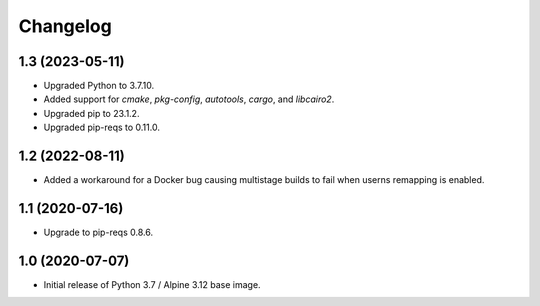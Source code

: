 Changelog
=========

1.3 (2023-05-11)
----------------

* Upgraded Python to 3.7.10.
* Added support for `cmake`, `pkg-config`, `autotools`, `cargo`, and `libcairo2`.
* Upgraded pip to 23.1.2.
* Upgraded pip-reqs to 0.11.0.


1.2 (2022-08-11)
----------------

* Added a workaround for a Docker bug causing multistage builds to fail when
  userns remapping is enabled.


1.1 (2020-07-16)
----------------

* Upgrade to pip-reqs 0.8.6.


1.0 (2020-07-07)
----------------

* Initial release of Python 3.7 / Alpine 3.12 base image.
